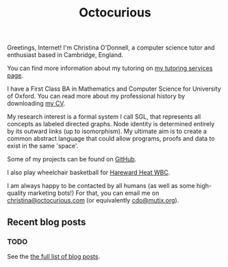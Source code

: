 :PROPERTIES:
:EXPORT_FILE_NAME: _index
:EXPORT_HUGO_MENU: :menu "header" :title Home
:END:

#+TITLE: Octocurious
#+OPTIONS: toc:nil

Greetings, Internet! I'm Christina O'Donnell, a computer science tutor and
enthusiast based in Cambridge, England.

You can find more information about my tutoring on [[https://octocurious.com/pages/tutoring.html][my tutoring services page]].

I have a First Class BA in Mathematics and Computer Science for University of
Oxford. You can read more about my professional history by downloading [[https://octocurious.com/include/files/cv.pdf][my CV]].

My research interest is a formal system I call SGL, that represents all concepts
as labeled directed graphs. Node identity is determined entirely by its outward
links (up to isomorphism). My ultimate aim is to create a common abstract
language that could allow programs, proofs and data to exist in the same 'space'.

Some of my projects can be found on [[https://github.com/cdo256][GitHub]].

I also play wheelchair basketball for [[http://www.heatwbc.org.uk/][Hareward Heat WBC]].

I am always happy to be contacted by all humans (as well as some high-quality
marketing bots!) For that, you can email me on [[mailto:christina@octocurious.com][christina@octocurious.com]] (or
equivalently [[mailto:cdo@mutix.org][cdo@mutix.org]]).

** Recent blog posts
*** TODO

See the [[https://octocurious.com/pages/blog.html][the full list of blog posts]].
